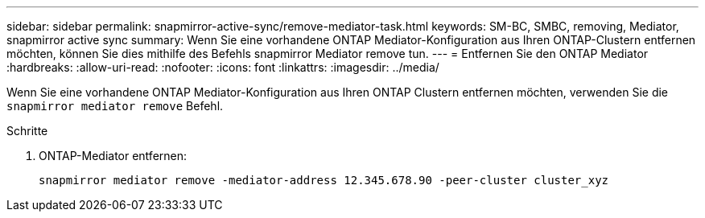 ---
sidebar: sidebar 
permalink: snapmirror-active-sync/remove-mediator-task.html 
keywords: SM-BC, SMBC, removing, Mediator, snapmirror active sync 
summary: Wenn Sie eine vorhandene ONTAP Mediator-Konfiguration aus Ihren ONTAP-Clustern entfernen möchten, können Sie dies mithilfe des Befehls snapmirror Mediator remove tun. 
---
= Entfernen Sie den ONTAP Mediator
:hardbreaks:
:allow-uri-read: 
:nofooter: 
:icons: font
:linkattrs: 
:imagesdir: ../media/


[role="lead"]
Wenn Sie eine vorhandene ONTAP Mediator-Konfiguration aus Ihren ONTAP Clustern entfernen möchten, verwenden Sie die `snapmirror mediator remove` Befehl.

.Schritte
. ONTAP-Mediator entfernen:
+
`snapmirror mediator remove -mediator-address 12.345.678.90 -peer-cluster cluster_xyz`



